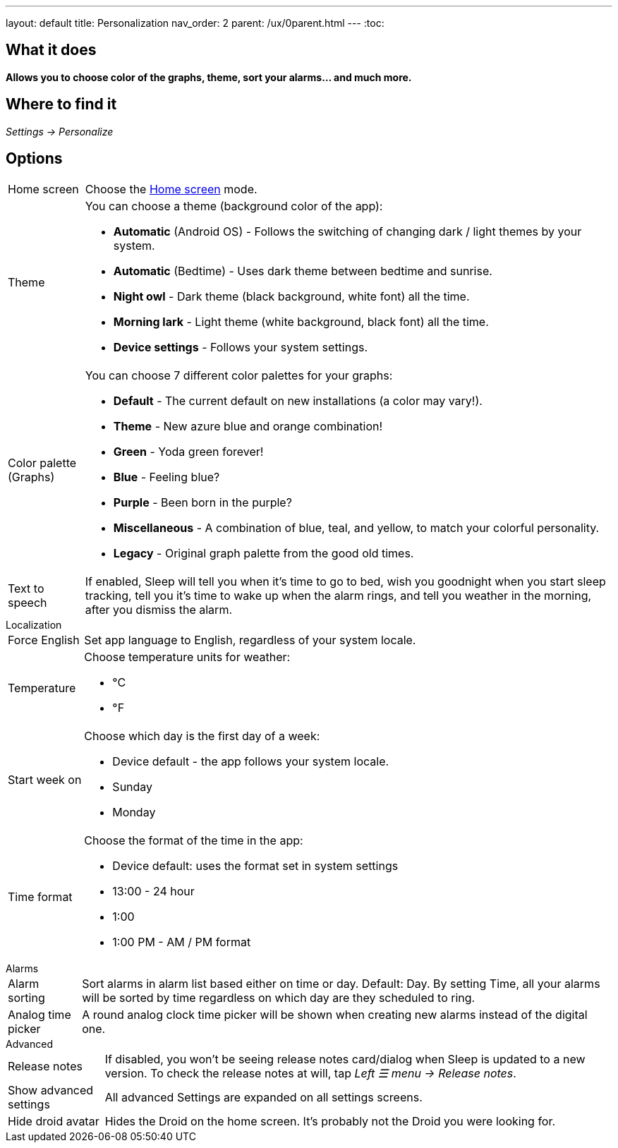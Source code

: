 ---
layout: default
title: Personalization
nav_order: 2
parent: /ux/0parent.html
---
:toc:

== What it does
*Allows you to choose color of the graphs, theme, sort your alarms... and much more.*

== Where to find it

_Settings -> Personalize_

== Options

[horizontal]
Home screen:: Choose the <</ux/homescreen#,Home screen>> mode.
Theme:: You can choose a theme (background color of the app):
* *Automatic* (Android OS) - Follows the switching of changing dark / light themes by your system.
* *Automatic* (Bedtime) - Uses dark theme between bedtime and sunrise.
* *Night owl* - Dark theme (black background, white font) all the time.
* *Morning lark* - Light theme (white background, black font) all the time.
* *Device settings* - Follows your system settings.
Color palette (Graphs):: You can choose 7 different color palettes for your graphs:
* *Default* - The current default on new installations (a color may vary!).
* *Theme* - New azure blue and orange combination!
* *Green* - Yoda green forever!
* *Blue* - Feeling blue?
* *Purple* - Been born in the purple?
* *Miscellaneous* - A combination of blue, teal, and yellow, to match your colorful personality.
* *Legacy* - Original graph palette from the good old times.
Text to speech:: If enabled, Sleep will tell you when it’s time to go to bed, wish you goodnight when you start sleep tracking, tell you it’s time to wake up when the alarm rings, and tell you weather in the morning, after you dismiss the alarm.


.Localization
[horizontal]
Force English:: Set app language to English, regardless of your system locale.
Temperature:: Choose temperature units for weather:
- °C
- °F
Start week on:: Choose which day is the first day of a week:
- Device default - the app follows your system locale.
- Sunday
- Monday

Time format:: Choose the format of the time in the app:
- Device default: uses the format set in system settings
- 13:00 - 24 hour
- 1:00
- 1:00 PM - AM / PM format


.Alarms
[horizontal]
Alarm sorting:: Sort alarms in alarm list based either on time or day.
Default: Day.
By setting Time, all your alarms will be sorted by time regardless on which day are they scheduled to ring.
Analog time picker[[analog-picker]]:: A round analog clock time picker will be shown when creating new alarms instead of the digital one.

.Advanced
[horizontal]
Release notes:: If disabled, you won't be seeing release notes card/dialog when Sleep is updated to a new version. To check the release notes at will, tap _Left ☰ menu -> Release notes_.
Show advanced settings:: All advanced Settings are expanded on all settings screens.
Hide droid avatar:: Hides the Droid on the home screen. It's probably not the Droid you were looking for.

